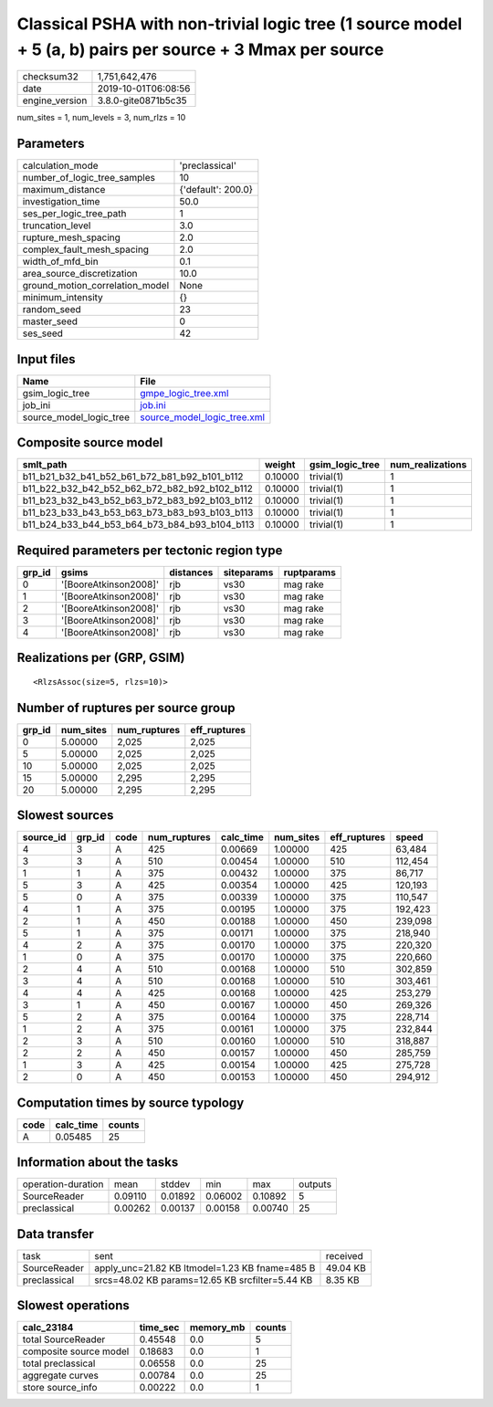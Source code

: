 Classical PSHA with non-trivial logic tree (1 source model + 5 (a, b) pairs per source + 3 Mmax per source
==========================================================================================================

============== ===================
checksum32     1,751,642,476      
date           2019-10-01T06:08:56
engine_version 3.8.0-gite0871b5c35
============== ===================

num_sites = 1, num_levels = 3, num_rlzs = 10

Parameters
----------
=============================== ==================
calculation_mode                'preclassical'    
number_of_logic_tree_samples    10                
maximum_distance                {'default': 200.0}
investigation_time              50.0              
ses_per_logic_tree_path         1                 
truncation_level                3.0               
rupture_mesh_spacing            2.0               
complex_fault_mesh_spacing      2.0               
width_of_mfd_bin                0.1               
area_source_discretization      10.0              
ground_motion_correlation_model None              
minimum_intensity               {}                
random_seed                     23                
master_seed                     0                 
ses_seed                        42                
=============================== ==================

Input files
-----------
======================= ============================================================
Name                    File                                                        
======================= ============================================================
gsim_logic_tree         `gmpe_logic_tree.xml <gmpe_logic_tree.xml>`_                
job_ini                 `job.ini <job.ini>`_                                        
source_model_logic_tree `source_model_logic_tree.xml <source_model_logic_tree.xml>`_
======================= ============================================================

Composite source model
----------------------
============================================= ======= =============== ================
smlt_path                                     weight  gsim_logic_tree num_realizations
============================================= ======= =============== ================
b11_b21_b32_b41_b52_b61_b72_b81_b92_b101_b112 0.10000 trivial(1)      1               
b11_b22_b32_b42_b52_b62_b72_b82_b92_b102_b112 0.10000 trivial(1)      1               
b11_b23_b32_b43_b52_b63_b72_b83_b92_b103_b112 0.10000 trivial(1)      1               
b11_b23_b33_b43_b53_b63_b73_b83_b93_b103_b113 0.10000 trivial(1)      1               
b11_b24_b33_b44_b53_b64_b73_b84_b93_b104_b113 0.10000 trivial(1)      1               
============================================= ======= =============== ================

Required parameters per tectonic region type
--------------------------------------------
====== ===================== ========= ========== ==========
grp_id gsims                 distances siteparams ruptparams
====== ===================== ========= ========== ==========
0      '[BooreAtkinson2008]' rjb       vs30       mag rake  
1      '[BooreAtkinson2008]' rjb       vs30       mag rake  
2      '[BooreAtkinson2008]' rjb       vs30       mag rake  
3      '[BooreAtkinson2008]' rjb       vs30       mag rake  
4      '[BooreAtkinson2008]' rjb       vs30       mag rake  
====== ===================== ========= ========== ==========

Realizations per (GRP, GSIM)
----------------------------

::

  <RlzsAssoc(size=5, rlzs=10)>

Number of ruptures per source group
-----------------------------------
====== ========= ============ ============
grp_id num_sites num_ruptures eff_ruptures
====== ========= ============ ============
0      5.00000   2,025        2,025       
5      5.00000   2,025        2,025       
10     5.00000   2,025        2,025       
15     5.00000   2,295        2,295       
20     5.00000   2,295        2,295       
====== ========= ============ ============

Slowest sources
---------------
========= ====== ==== ============ ========= ========= ============ =======
source_id grp_id code num_ruptures calc_time num_sites eff_ruptures speed  
========= ====== ==== ============ ========= ========= ============ =======
4         3      A    425          0.00669   1.00000   425          63,484 
3         3      A    510          0.00454   1.00000   510          112,454
1         1      A    375          0.00432   1.00000   375          86,717 
5         3      A    425          0.00354   1.00000   425          120,193
5         0      A    375          0.00339   1.00000   375          110,547
4         1      A    375          0.00195   1.00000   375          192,423
2         1      A    450          0.00188   1.00000   450          239,098
5         1      A    375          0.00171   1.00000   375          218,940
4         2      A    375          0.00170   1.00000   375          220,320
1         0      A    375          0.00170   1.00000   375          220,660
2         4      A    510          0.00168   1.00000   510          302,859
3         4      A    510          0.00168   1.00000   510          303,461
4         4      A    425          0.00168   1.00000   425          253,279
3         1      A    450          0.00167   1.00000   450          269,326
5         2      A    375          0.00164   1.00000   375          228,714
1         2      A    375          0.00161   1.00000   375          232,844
2         3      A    510          0.00160   1.00000   510          318,887
2         2      A    450          0.00157   1.00000   450          285,759
1         3      A    425          0.00154   1.00000   425          275,728
2         0      A    450          0.00153   1.00000   450          294,912
========= ====== ==== ============ ========= ========= ============ =======

Computation times by source typology
------------------------------------
==== ========= ======
code calc_time counts
==== ========= ======
A    0.05485   25    
==== ========= ======

Information about the tasks
---------------------------
================== ======= ======= ======= ======= =======
operation-duration mean    stddev  min     max     outputs
SourceReader       0.09110 0.01892 0.06002 0.10892 5      
preclassical       0.00262 0.00137 0.00158 0.00740 25     
================== ======= ======= ======= ======= =======

Data transfer
-------------
============ =============================================== ========
task         sent                                            received
SourceReader apply_unc=21.82 KB ltmodel=1.23 KB fname=485 B  49.04 KB
preclassical srcs=48.02 KB params=12.65 KB srcfilter=5.44 KB 8.35 KB 
============ =============================================== ========

Slowest operations
------------------
====================== ======== ========= ======
calc_23184             time_sec memory_mb counts
====================== ======== ========= ======
total SourceReader     0.45548  0.0       5     
composite source model 0.18683  0.0       1     
total preclassical     0.06558  0.0       25    
aggregate curves       0.00784  0.0       25    
store source_info      0.00222  0.0       1     
====================== ======== ========= ======